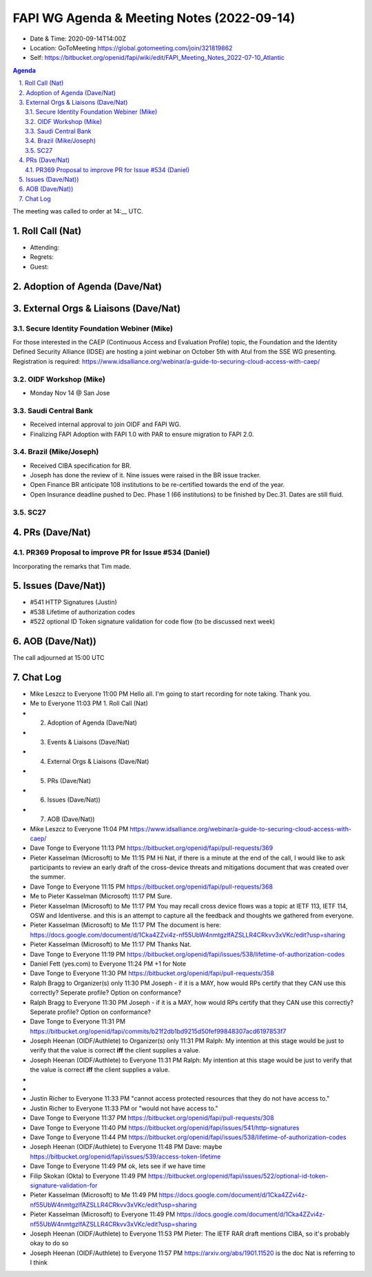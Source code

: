 ===========================================
FAPI WG Agenda & Meeting Notes (2022-09-14) 
===========================================
* Date & Time: 2020-09-14T14:00Z
* Location: GoToMeeting https://global.gotomeeting.com/join/321819862
* Self: https://bitbucket.org/openid/fapi/wiki/edit/FAPI_Meeting_Notes_2022-07-10_Atlantic
.. sectnum:: 
   :suffix: .

.. contents:: Agenda

The meeting was called to order at 14:__ UTC. 

Roll Call (Nat)
======================
* Attending: 
* Regrets: 
* Guest: 

Adoption of Agenda (Dave/Nat)
================================

External Orgs & Liaisons (Dave/Nat)
====================================================
Secure Identity Foundation Webiner (Mike)
---------------------------------------------
For those interested in the CAEP (Continuous Access and Evaluation Profile) topic, the Foundation and the Identity Defined Security Alliance (IDSE) are hosting a joint webinar on October 5th with Atul from the SSE WG presenting. Registration is required: https://www.idsalliance.org/webinar/a-guide-to-securing-cloud-access-with-caep/

OIDF Workshop (Mike)
-------------------------
* Monday Nov 14 @ San Jose

Saudi Central Bank
-------------------------
* Received internal approval to join OIDF and FAPI WG. 
* Finalizing FAPI Adoption with FAPI 1.0 with PAR to ensure migration to FAPI 2.0. 

Brazil (Mike/Joseph)
----------------------
* Received CIBA specification for BR. 
* Joseph has done the review of it. Nine issues were raised in the BR issue tracker. 
* Open Finance BR anticipate 108 institutions to be re-certified towards the end of the year. 
* Open Insurance deadline pushed to Dec.  Phase 1 (66 institutions) to be finished by Dec.31. Dates are still fluid.  

SC27
--------- 


PRs (Dave/Nat)
=================
PR369 Proposal to improve PR for Issue #534 (Daniel)
------------------------------------------------------
Incorporating the remarks that Tim made. 

Issues (Dave/Nat))
=====================
* #541 HTTP Signatures (Justin)
* #538 Lifetime of authorization codes
* #522 optional ID Token signature validation for code flow {to be discussed next week)



AOB (Dave/Nat))
=================


The call adjourned at 15:00 UTC


Chat Log
============

* Mike Leszcz to Everyone	11:00 PM	Hello all. I'm going to start recording for note taking. Thank you.
* Me to Everyone	11:03 PM	1.   Roll Call (Nat)
* 2.   Adoption of Agenda (Dave/Nat)
* 3.   Events & Liaisons (Dave/Nat)
* 4.   External Orgs & Liaisons (Dave/Nat)
* 5.   PRs (Dave/Nat)
* 6.   Issues (Dave/Nat))
* 7.   AOB (Dave/Nat))
* Mike Leszcz to Everyone	11:04 PM	https://www.idsalliance.org/webinar/a-guide-to-securing-cloud-access-with-caep/
* Dave Tonge to Everyone	11:13 PM	https://bitbucket.org/openid/fapi/pull-requests/369
* Pieter Kasselman (Microsoft) to Me	11:15 PM	Hi Nat, if there is a minute at the end of the call, I would like to ask participants to review an early draft of the cross-device threats and mitigations document that was created over the summer.
* Dave Tonge to Everyone	11:15 PM	https://bitbucket.org/openid/fapi/pull-requests/368
* Me to Pieter Kasselman (Microsoft)	11:17 PM	Sure. 
* Pieter Kasselman (Microsoft) to Me	11:17 PM	You may recall cross device flows was a topic at IETF 113, IETF 114, OSW and Identiverse. and this is an attempt to capture all the feedback and thoughts we gathered from everyone.
* Pieter Kasselman (Microsoft) to Me	11:17 PM	The document is here: https://docs.google.com/document/d/1Cka4ZZvi4z-nf55UbW4nmtgzlfAZSLLR4CRkvv3xVKc/edit?usp=sharing
* Pieter Kasselman (Microsoft) to Me	11:17 PM	Thanks Nat.
* Dave Tonge to Everyone	11:19 PM	https://bitbucket.org/openid/fapi/issues/538/lifetime-of-authorization-codes
* Daniel Fett (yes.com) to Everyone	11:24 PM	+1 for Note
* Dave Tonge to Everyone	11:30 PM	https://bitbucket.org/openid/fapi/pull-requests/358
* Ralph Bragg to Organizer(s) only	11:30 PM	Joseph - if it is a MAY, how would RPs certify that they CAN use this correctly? Seperate profile? Option on conformance?
* Ralph Bragg to Everyone	11:30 PM	Joseph - if it is a MAY, how would RPs certify that they CAN use this correctly? Seperate profile? Option on conformance?
* Dave Tonge to Everyone	11:31 PM	https://bitbucket.org/openid/fapi/commits/b21f2db1bd9215d50fef99848307acd6197853f7
* Joseph Heenan (OIDF/Authlete) to Organizer(s) only	11:31 PM	Ralph: My intention at this stage would be just to verify that the value is correct **iff** the client supplies a value.
* Joseph Heenan (OIDF/Authlete) to Everyone	11:31 PM	Ralph: My intention at this stage would be just to verify that the value is correct **iff** the client supplies a value.
* 
* 
* Justin Richer to Everyone	11:33 PM	"cannot access protected resources that they do not have access to."
* Justin Richer to Everyone	11:33 PM	or "would not have access to."
* Dave Tonge to Everyone	11:37 PM	https://bitbucket.org/openid/fapi/pull-requests/308
* Dave Tonge to Everyone	11:40 PM	https://bitbucket.org/openid/fapi/issues/541/http-signatures
* Dave Tonge to Everyone	11:44 PM	https://bitbucket.org/openid/fapi/issues/538/lifetime-of-authorization-codes
* Joseph Heenan (OIDF/Authlete) to Everyone	11:48 PM	Dave: maybe https://bitbucket.org/openid/fapi/issues/539/access-token-lifetime
* Dave Tonge to Everyone	11:49 PM	ok, lets see if we have time
* Filip Skokan (Okta) to Everyone	11:49 PM	https://bitbucket.org/openid/fapi/issues/522/optional-id-token-signature-validation-for
* Pieter Kasselman (Microsoft) to Me	11:49 PM	https://docs.google.com/document/d/1Cka4ZZvi4z-nf55UbW4nmtgzlfAZSLLR4CRkvv3xVKc/edit?usp=sharing
* Pieter Kasselman (Microsoft) to Everyone	11:49 PM	https://docs.google.com/document/d/1Cka4ZZvi4z-nf55UbW4nmtgzlfAZSLLR4CRkvv3xVKc/edit?usp=sharing
* Joseph Heenan (OIDF/Authlete) to Everyone	11:53 PM	Pieter: The IETF RAR draft mentions CIBA, so it's probably okay to do so
* Joseph Heenan (OIDF/Authlete) to Everyone	11:57 PM	https://arxiv.org/abs/1901.11520 is the doc Nat is referring to I think